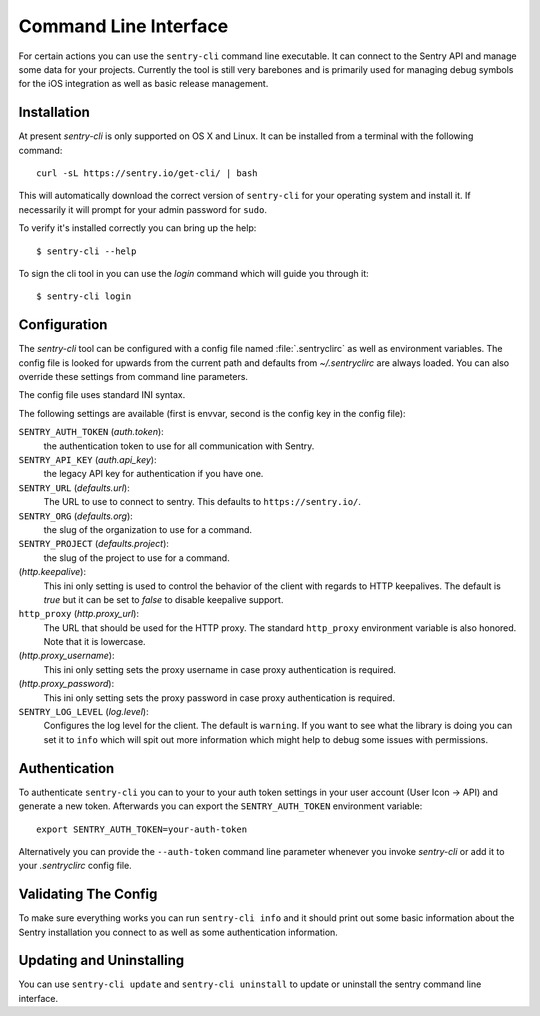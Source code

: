 .. _sentry-cli:

Command Line Interface
======================

For certain actions you can use the ``sentry-cli`` command line
executable.  It can connect to the Sentry API and manage some data for
your projects.  Currently the tool is still very barebones and is
primarily used for managing debug symbols for the iOS integration as well
as basic release management.

Installation
------------

At present `sentry-cli` is only supported on OS X and Linux.  It can be
installed from a terminal with the following command::

    curl -sL https://sentry.io/get-cli/ | bash

This will automatically download the correct version of ``sentry-cli`` for
your operating system and install it.  If necessarily it will prompt for
your admin password for ``sudo``.

To verify it's installed correctly you can bring up the help::

    $ sentry-cli --help

To sign the cli tool in you can use the `login` command which will guide you
through it::

    $ sentry-cli login

.. sentry:edition:: on-premise

    By default ``sentry-cli`` will connect to sentry.io but for
    on-premise you can also sign in elsewhere::

        $ sentry-cli --url https://myserver.invalid/ login

Configuration
-------------

The `sentry-cli` tool can be configured with a config file named
:file:`.sentryclirc` as well as environment variables.  The config file is
looked for upwards from the current path and defaults from
`~/.sentryclirc` are always loaded.  You can also override these settings
from command line parameters.

The config file uses standard INI syntax.

.. sentry:edition:: on-premise

    By default ``sentry-cli`` will connect to sentry.io.  For
    on-prem you can export the ``SENTRY_URL`` environment variable and
    point it to your installation::

        export SENTRY_URL=https://mysentry.invalid/

    Alternatively you can add it to your ``~/.sentryclirc`` config.  This
    is also what the `login` command does:

    .. sourcecode:: ini

        [defaults]
        url = https://mysentry.invalid/

The following settings are available (first is envvar, second is the
config key in the config file):

``SENTRY_AUTH_TOKEN`` (`auth.token`):
    the authentication token to use for all communication with Sentry.
``SENTRY_API_KEY`` (`auth.api_key`):
    the legacy API key for authentication if you have one.
``SENTRY_URL`` (`defaults.url`):
    The URL to use to connect to sentry.  This defaults to
    ``https://sentry.io/``.
``SENTRY_ORG`` (`defaults.org`):
    the slug of the organization to use for a command.
``SENTRY_PROJECT`` (`defaults.project`):
    the slug of the project to use for a command.
(`http.keepalive`):
    This ini only setting is used to control the behavior of the client
    with regards to HTTP keepalives.  The default is `true` but it can
    be set to `false` to disable keepalive support.
``http_proxy`` (`http.proxy_url`):
    The URL that should be used for the HTTP proxy.  The standard
    ``http_proxy`` environment variable is also honored.  Note that it
    is lowercase.
(`http.proxy_username`):
    This ini only setting sets the proxy username in case proxy
    authentication is required.
(`http.proxy_password`):
    This ini only setting sets the proxy password in case proxy
    authentication is required.
``SENTRY_LOG_LEVEL`` (`log.level`):
    Configures the log level for the client.  The default is ``warning``.
    If you want to see what the library is doing you can set it to
    ``info`` which will spit out more information which might help to
    debug some issues with permissions.

Authentication
--------------

To authenticate ``sentry-cli`` you can to your to your auth token settings
in your user account (User Icon -> API) and generate a new token.
Afterwards you can export the ``SENTRY_AUTH_TOKEN`` environment variable::

    export SENTRY_AUTH_TOKEN=your-auth-token

Alternatively you can provide the ``--auth-token`` command line parameter
whenever you invoke `sentry-cli` or add it to your `.sentryclirc` config
file.

Validating The Config
---------------------

To make sure everything works you can run ``sentry-cli info`` and it should
print out some basic information about the Sentry installation you connect
to as well as some authentication information.

Updating and Uninstalling
-------------------------

You can use ``sentry-cli update`` and ``sentry-cli uninstall`` to update
or uninstall the sentry command line interface.
